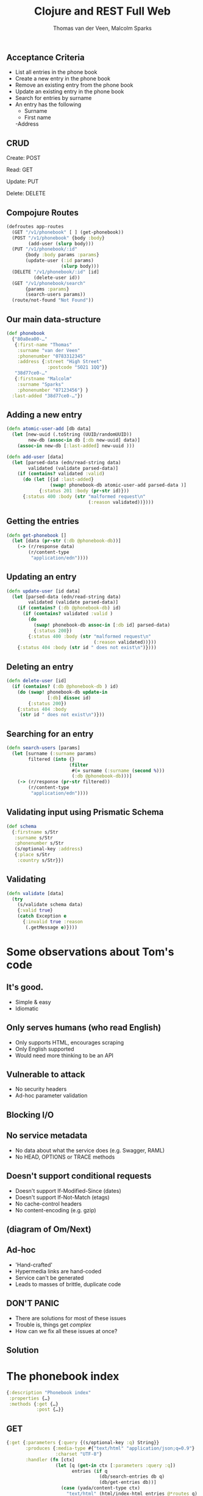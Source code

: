 #+EXPORT_EXCLUDE_TAGS:  noexport
#+AUTHOR:               Thomas van der Veen, Malcolm Sparks
#+TITLE:                Clojure and REST Full Web
#+EMAIL:                @thomasvdv007, @malcolmsparks
#+LANGUAGE:             en
#+OPTIONS:              toc:nil
#+OPTIONS:              reveal_center:t reveal_progress:t reveal_history:t reveal_control:nil
#+OPTIONS:              reveal_mathjax:nil reveal_rolling_links:nil reveal_keyboard:t reveal_overview:t num:nil
#+OPTIONS:              width:1600 height:900
#+REVEAL_HLEVEL:        1
#+REVEAL_MARGIN:        0.0
#+REVEAL_MIN_SCALE:     1.0
#+REVEAL_MAX_SCALE:     1.4
#+REVEAL_THEME:         juxt
#+REVEAL_TRANS:         fade
#+REVEAL_SPEED:         fast
#+REVEAL_ROOT:          static
#+REVEAL_PLUGINS: (highlight markdown notes)
#+REVEAL_EXTRA_CSS: static/css/extra.css

** Acceptance Criteria

- List all entries in the phone book
- Create a new entry in the phone book
- Remove an existing entry from the phone book
- Update an existing entry in the phone book
- Search for entries by surname
- An entry has the following
 - Surname
 - First name
 -Address

** CRUD

Create: POST

Read: GET

Update: PUT

Delete: DELETE

** Compojure Routes

#+BEGIN_SRC clojure
  (defroutes app-routes
    (GET "/v1/phonebook" [ ] (get-phonebook))
    (POST "/v1/phonebook" {body :body}
          (add-user (slurp body)))
    (PUT "/v1/phonebook/:id"
         {body :body params :params}
         (update-user (:id params)
                      (slurp body)))
    (DELETE "/v1/phonebook/:id" [id]
            (delete-user id))
    (GET "/v1/phonebook/search"
         {params :params}
         (search-users params))
    (route/not-found "Not Found"))
#+END_SRC

** Our main data-structure

#+BEGIN_SRC clojure
  (def phonebook
    {"80a8ea00-…"
     {:first-name "Thomas"
      :surname "van der Veen"
      :phonenumber "0783312345"
      :address {:street "High Street"
                 :postcode "SO21 1QQ"}}
     "38d77ce0-…"
     {:firstname "Malcolm"
      :surname "Sparks"
      :phonenumber "07123456"} }
    :last-added "38d77ce0-…"})
#+END_SRC

** Adding a new entry

#+BEGIN_SRC clojure
(defn atomic-user-add [db data]
  (let [new-uuid (.toString (UUID/randomUUID))
        new-db (assoc-in db [:db new-uuid] data)]
    (assoc-in new-db [:last-added] new-uuid )))

(defn add-user [data]
  (let [parsed-data (edn/read-string data)
        validated (validate parsed-data)]
    (if (contains? validated :valid)
      (do (let [{id :last-added}
                (swap! phonebook-db atomic-user-add parsed-data )]
            {:status 201 :body (pr-str id)}))
      {:status 400 :body (str "malformed request\n"
                              (:reason validated))})))
#+END_SRC

** Getting the entries

#+BEGIN_SRC clojure
  (defn get-phonebook []
    (let [data (pr-str (:db @phonebook-db))]
      (-> (r/response data)
          (r/content-type
           "application/edn"))))
#+END_SRC

** Updating an entry

#+BEGIN_SRC clojure
  (defn update-user [id data]
    (let [parsed-data (edn/read-string data)
          validated (validate parsed-data)]
      (if (contains? (:db @phonebook-db) id)
        (if (contains? validated :valid )
          (do
            (swap! phonebook-db assoc-in [:db id] parsed-data)
            {:status 200})
          {:status 400 :body (str "malformed request\n"
                                  (:reason validated))}))
      {:status 404 :body (str id " does not exist\n")})))
#+END_SRC

** Deleting an entry

#+BEGIN_SRC clojure
  (defn delete-user [id]
    (if (contains? (:db @phonebook-db ) id)
      (do (swap! phonebook-db update-in
                 [:db] dissoc id)
          {:status 200})
      {:status 404 :body
       (str id " does not exist\n")}))
#+END_SRC

** Searching for an entry

#+BEGIN_SRC clojure
  (defn search-users [params]
    (let [surname (:surname params)
          filtered (into {}
                         (filter
                          #(= surname (:surname (second %)))
                          (:db @phonebook-db)))]
      (-> (r/response (pr-str filtered))
          (r/content-type
           "application/edn"))))
#+END_SRC

** Validating input using Prismatic Schema

#+BEGIN_SRC clojure
  (def schema
    {:firstname s/Str
     :surname s/Str
     :phonenumber s/Str
     (s/optional-key :address)
     {:place s/Str
      :country s/Str}})
#+END_SRC

** Validating

#+BEGIN_SRC clojure
  (defn validate [data]
    (try
      (s/validate schema data)
      {:valid true}
      (catch Exception e
        {:invalid true :reason
         (.getMessage e)})))
#+END_SRC

* Some observations about Tom's code

** It's good.
- Simple & easy
- Idiomatic
** Only serves humans (who read English)
- Only supports HTML, encourages scraping
- Only English supported
- Would need more thinking to be an API
** Vulnerable to attack
- No security headers
- Ad-hoc parameter validation
** Blocking I/O
** No service metadata
- No data about what the service does (e.g. Swagger, RAML)
- No HEAD, OPTIONS or TRACE methods
** Doesn't support conditional requests
- Doesn't support If-Modified-Since (dates)
- Doesn't support If-Not-Match (etags)
- No cache-control headers
- No content-encoding (e.g. gzip)
** (diagram of Om/Next)

** Ad-hoc
- 'Hand-crafted'
- Hypermedia links are hand-coded
- Service can't be generated
- Leads to masses of brittle, duplicate code

** DON'T PANIC

- There are solutions for most of these issues
- Trouble is, things get /complex/
- How can we fix all these issues at once?

** Solution
  :PROPERTIES:
  :reveal_background: #f8f8f8
  :reveal_extra_attr: class="juxt_hide-heading"
  :END:

#+REVEAL_HTML: <span style="font-family: yada; font-size: 4em">yada</span>

* The phonebook index

#+BEGIN_SRC clojure
{:description "Phonebook index"
 :properties {…}
 :methods {:get {…}
           :post {…}}
#+END_SRC

** GET

#+BEGIN_SRC clojure
  {:get {:parameters {:query {(s/optional-key :q) String}}
         :produces {:media-type #{"text/html" "application/json;q=0.9"}
                    :charset "UTF-8"}
         :handler (fn [ctx]
                    (let [q (get-in ctx [:parameters :query :q])
                          entries (if q
                                    (db/search-entries db q)
                                    (db/get-entries db))]
                      (case (yada/content-type ctx)
                        "text/html" (html/index-html entries @*routes q)
                        entries)))}}
#+END_SRC

** POST

#+BEGIN_SRC clojure
  {:post
   {:parameters {:form {:surname String :firstname String :phone String}}
    :consumes {:media-type "multipart/form-data"
               :charset "UTF-8"}
    :handler (fn [ctx]
               (let [id (db/add-entry db (get-in ctx [:parameters :form]))]
                 (yada/redirect-after-post
                  ctx (path-for @*routes :phonebook.api/entry :entry id))))}}
#+END_SRC

* The phonebook entry

#+BEGIN_SRC clojure
{:description "Phonebook entry"
 :parameters {:path {:entry Long}}
 :methods {:get {…}
           :put {…}
           :delete {…}}}
#+END_SRC

** Phonebook entry GET

#+BEGIN_SRC clojure
  {:get
   {:produces
    {:media-type #{"text/html" "application/json;q=0.8"}
     :charset "UTF-8"}
    :handler
    (fn [ctx]
      (let [id (get-in ctx [:parameters :path :entry])
            {:keys [firstname surname phone] :as entry}
            (db/get-entry db id)]
        (when entry
          (case (get-in ctx [:response :representation :media-type :name])
            "text/html"
            (html/entry-html
             entry
             {:entry (path-for @*routes :phonebook.api/entry :entry id)
              :index (path-for @*routes :phonebook.api/index)})
            entry))))}}
#+END_SRC

** Phonebook entry DELETE

#+BEGIN_SRC clojure
  {:delete
   {:handler
    (fn [ctx]
      (let [id (get-in ctx [:parameters :path :entry])]
        (db/delete-entry db id)))}}
#+END_SRC

** Phonebook entry PUT

#+BEGIN_SRC clojure
  {:put
   {:parameters
    {:form {:surname String
            :firstname String
            :phone String}}
    :consumes {:media-type "multipart/form-data"}
    :handler
    (fn [ctx]
      (let [entry (get-in ctx [:parameters :path :entry])
            body (get-in ctx [:parameters :body])]
        (db/update-entry db entry body)))}}
#+END_SRC

* multipart/form-data

#+BEGIN_QUOTE
I don't really care about the minutia of what's involved here, but I'd
glad that someone with your level of OCD does.
#+END_QUOTE

* yada roadmap

(Tolkien map with location, somewhere around The Dead Marshes)


* Add
Allow
Vary

All these complaints are fully addressed by the library I'm going to
mention at the end.

